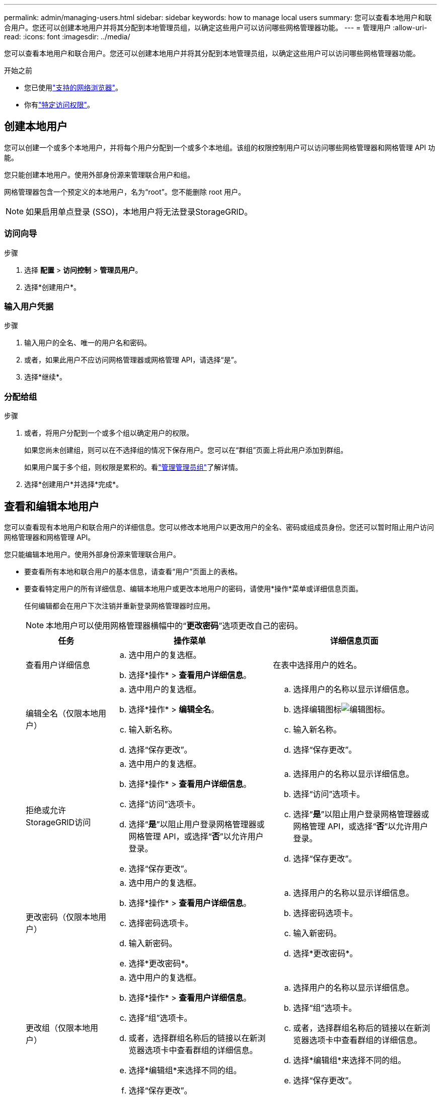 ---
permalink: admin/managing-users.html 
sidebar: sidebar 
keywords: how to manage local users 
summary: 您可以查看本地用户和联合用户。您还可以创建本地用户并将其分配到本地管理员组，以确定这些用户可以访问哪些网格管理器功能。 
---
= 管理用户
:allow-uri-read: 
:icons: font
:imagesdir: ../media/


[role="lead"]
您可以查看本地用户和联合用户。您还可以创建本地用户并将其分配到本地管理员组，以确定这些用户可以访问哪些网格管理器功能。

.开始之前
* 您已使用link:../admin/web-browser-requirements.html["支持的网络浏览器"]。
* 你有link:admin-group-permissions.html["特定访问权限"]。




== 创建本地用户

您可以创建一个或多个本地用户，并将每个用户分配到一个或多个本地组。该组的权限控制用户可以访问哪些网格管理器和网格管理 API 功能。

您只能创建本地用户。使用外部身份源来管理联合用户和组。

网格管理器包含一个预定义的本地用户，名为“root”。您不能删除 root 用户。


NOTE: 如果启用单点登录 (SSO)，本地用户将无法登录StorageGRID。



=== 访问向导

.步骤
. 选择 *配置* > *访问控制* > *管理员用户*。
. 选择*创建用户*。




=== 输入用户凭据

.步骤
. 输入用户的全名、唯一的用户名和密码。
. 或者，如果此用户不应访问网格管理器或网格管理 API，请选择“是”。
. 选择*继续*。




=== 分配给组

.步骤
. 或者，将用户分配到一个或多个组以确定用户的权限。
+
如果您尚未创建组，则可以在不选择组的情况下保存用户。您可以在“群组”页面上将此用户添加到群组。

+
如果用户属于多个组，则权限是累积的。看link:managing-admin-groups.html["管理管理员组"]了解详情。

. 选择*创建用户*并选择*完成*。




== 查看和编辑本地用户

您可以查看现有本地用户和联合用户的详细信息。您可以修改本地用户以更改用户的全名、密码或组成员身份。您还可以暂时阻止用户访问网格管理器和网格管理 API。

您只能编辑本地用户。使用外部身份源来管理联合用户。

* 要查看所有本地和联合用户的基本信息，请查看“用户”页面上的表格。
* 要查看特定用户的所有详细信息、编辑本地用户或更改本地用户的密码，请使用*操作*菜单或详细信息页面。
+
任何编辑都会在用户下次注销并重新登录网格管理器时应用。

+

NOTE: 本地用户可以使用网格管理器横幅中的“*更改密码*”选项更改自己的密码。

+
[cols="1a,2a,2a"]
|===
| 任务 | 操作菜单 | 详细信息页面 


 a| 
查看用户详细信息
 a| 
.. 选中用户的复选框。
.. 选择*操作* > *查看用户详细信息*。

 a| 
在表中选择用户的姓名。



 a| 
编辑全名（仅限本地用户）
 a| 
.. 选中用户的复选框。
.. 选择*操作* > *编辑全名*。
.. 输入新名称。
.. 选择“保存更改”。

 a| 
.. 选择用户的名称以显示详细信息。
.. 选择编辑图标image:../media/icon_edit_tm.png["编辑图标"]。
.. 输入新名称。
.. 选择“保存更改”。




 a| 
拒绝或允许StorageGRID访问
 a| 
.. 选中用户的复选框。
.. 选择*操作* > *查看用户详细信息*。
.. 选择“访问”选项卡。
.. 选择“*是*”以阻止用户登录网格管理器或网格管理 API，或选择“*否*”以允许用户登录。
.. 选择“保存更改”。

 a| 
.. 选择用户的名称以显示详细信息。
.. 选择“访问”选项卡。
.. 选择“*是*”以阻止用户登录网格管理器或网格管理 API，或选择“*否*”以允许用户登录。
.. 选择“保存更改”。




 a| 
更改密码（仅限本地用户）
 a| 
.. 选中用户的复选框。
.. 选择*操作* > *查看用户详细信息*。
.. 选择密码选项卡。
.. 输入新密码。
.. 选择*更改密码*。

 a| 
.. 选择用户的名称以显示详细信息。
.. 选择密码选项卡。
.. 输入新密码。
.. 选择*更改密码*。




 a| 
更改组（仅限本地用户）
 a| 
.. 选中用户的复选框。
.. 选择*操作* > *查看用户详细信息*。
.. 选择“组”选项卡。
.. 或者，选择群组名称后的链接以在新浏览器选项卡中查看群组的详细信息。
.. 选择*编辑组*来选择不同的组。
.. 选择“保存更改”。

 a| 
.. 选择用户的名称以显示详细信息。
.. 选择“组”选项卡。
.. 或者，选择群组名称后的链接以在新浏览器选项卡中查看群组的详细信息。
.. 选择*编辑组*来选择不同的组。
.. 选择“保存更改”。


|===




== 复制用户

您可以复制现有用户来创建具有相同权限的新用户。

.步骤
. 选中用户的复选框。
. 选择*操作* > *重复用户*。
. 完成重复用户向导。




== 删除用户

您可以删除本地用户以将该用户从系统中永久删除。


NOTE: 您不能删除 root 用户。

.步骤
. 在“用户”页面中，选中要删除的每个用户的复选框。
. 选择*操作* > *删除用户*。
. 选择*删除用户*。


